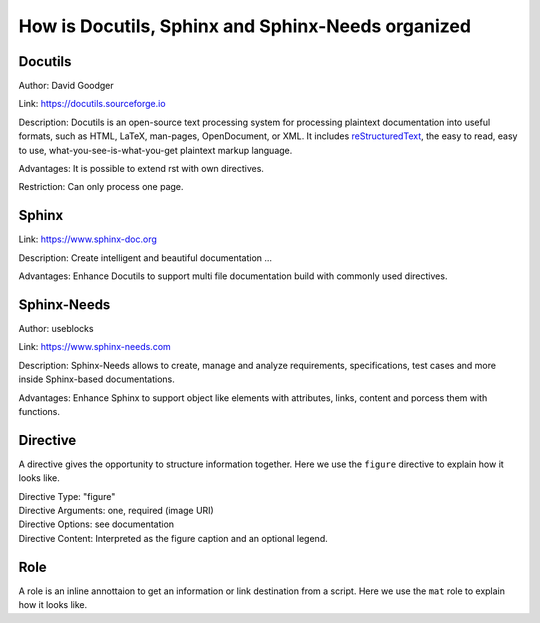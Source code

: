 ##################################################
How is Docutils, Sphinx and Sphinx-Needs organized
##################################################

Docutils
********

Author: David Goodger

Link: https://docutils.sourceforge.io

Description: Docutils is an open-source text processing system for processing plaintext documentation into useful formats,
such as HTML, LaTeX, man-pages, OpenDocument, or XML. 
It includes `reStructuredText <https://docutils.sourceforge.io/rst.html>`_, the easy to read, easy to use,
what-you-see-is-what-you-get plaintext markup language.

Advantages: It is possible to extend rst with own directives.

Restriction: Can only process one page.

.. element:: Docutils
   :id: E_DOCUTILS

   .. needarch::

      {{flow(need().id)}}



Sphinx
******

Link: https://www.sphinx-doc.org

Description: Create intelligent and beautiful documentation ...

Advantages: Enhance Docutils to support multi file documentation build with commonly used directives.

.. element:: Sphinx
   :id: E_SPHINX

   .. needarch::

      {{flow(need().id)}} {
         {{uml("E_DOCUTILS")}}
      }


Sphinx-Needs
************

Author: useblocks

Link: https://www.sphinx-needs.com

Description: Sphinx-Needs allows to create, manage and
analyze requirements, specifications, test cases and more inside Sphinx-based documentations.

Advantages: Enhance Sphinx to support object like elements with attributes, links, content and porcess them with functions.

.. element:: Sphinx-Needs
   :id: E_SPHINX_NEEDS

   .. needarch::

      {{flow(need().id)}} 
      {{uml("E_SPHINX")}}

      need().id) -> E_SPHINX : extends


Directive
*********

A directive gives the opportunity to structure information together.
Here we use the ``figure`` directive to explain how it looks like. 

| Directive Type: "figure"
| Directive Arguments: one, required (image URI)
| Directive Options: see documentation
| Directive Content: Interpreted as the figure caption and an optional legend.

.. example:: What is a Directive?

   .. figure:: pictures/avatar.png
      :scale: 150 %
      :alt: my avatar

      This is the caption of the figure (a simple paragraph).


Role
****

A role is an inline annottaion to get an information or link destination from a script.
Here we use the ``mat`` role to explain how it looks like. 

.. example:: Docutils Role

   :math:`(a + b)` multiplied with :math:`(a - b)` is equal to :math:`a^2 - b^2`.
